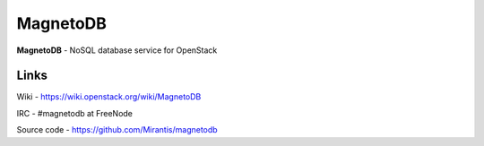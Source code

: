 MagnetoDB
=========

**MagnetoDB** - NoSQL database service for OpenStack


Links
------------------
Wiki - https://wiki.openstack.org/wiki/MagnetoDB

IRC - #magnetodb at FreeNode

Source code - https://github.com/Mirantis/magnetodb